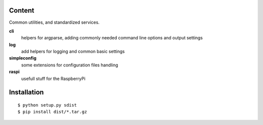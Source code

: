 Content
=======

Common utilities, and standardized services.

**cli** 
    helpers for argparse, adding commonly needed command line options and 
    output settings

**log** 
    add helpers for logging and common basic settings

**simpleconfig** 
    some extensions for configuration files handling

**raspi** 
    usefull stuff for the RaspberryPi

Installation
============

::

    $ python setup.py sdist
    $ pip install dist/*.tar.gz

